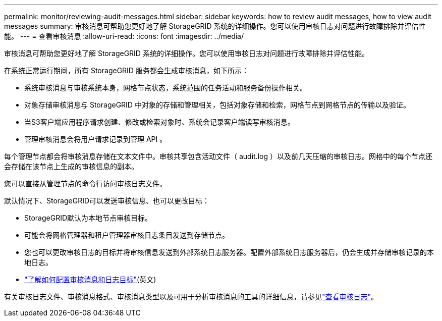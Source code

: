 ---
permalink: monitor/reviewing-audit-messages.html 
sidebar: sidebar 
keywords: how to review audit messages, how to view audit messages 
summary: 审核消息可帮助您更好地了解 StorageGRID 系统的详细操作。您可以使用审核日志对问题进行故障排除并评估性能。 
---
= 查看审核消息
:allow-uri-read: 
:icons: font
:imagesdir: ../media/


[role="lead"]
审核消息可帮助您更好地了解 StorageGRID 系统的详细操作。您可以使用审核日志对问题进行故障排除并评估性能。

在系统正常运行期间，所有 StorageGRID 服务都会生成审核消息，如下所示：

* 系统审核消息与审核系统本身，网格节点状态，系统范围的任务活动和服务备份操作相关。
* 对象存储审核消息与 StorageGRID 中对象的存储和管理相关，包括对象存储和检索，网格节点到网格节点的传输以及验证。
* 当S3客户端应用程序请求创建、修改或检索对象时、系统会记录客户端读写审核消息。
* 管理审核消息会将用户请求记录到管理 API 。


每个管理节点都会将审核消息存储在文本文件中。审核共享包含活动文件（ audit.log ）以及前几天压缩的审核日志。网格中的每个节点还会存储在该节点上生成的审核信息的副本。

您可以直接从管理节点的命令行访问审核日志文件。

默认情况下、StorageGRID可以发送审核信息、也可以更改目标：

* StorageGRID默认为本地节点审核目标。
* 可能会将网格管理器和租户管理器审核日志条目发送到存储节点。
* 您也可以更改审核日志的目标并将审核信息发送到外部系统日志服务器。配置外部系统日志服务器后，仍会生成并存储审核记录的本地日志。
* link:../monitor/configure-audit-messages.html["了解如何配置审核消息和日志目标"](英文)


有关审核日志文件、审核消息格式、审核消息类型以及可用于分析审核消息的工具的详细信息，请参见link:../audit/index.html["查看审核日志"]。
